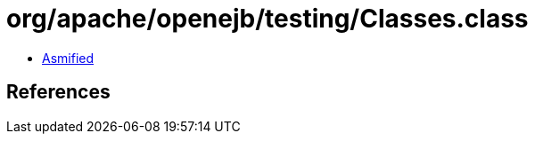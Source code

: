= org/apache/openejb/testing/Classes.class

 - link:Classes-asmified.java[Asmified]

== References

